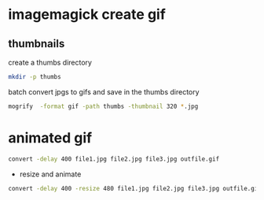 #+STARTUP: showall
#+OPTIONS: num:nil author:nil

* imagemagick create gif

** thumbnails

create a thumbs directory

#+BEGIN_SRC sh
mkdir -p thumbs
#+END_SRC

batch convert jpgs to gifs and save in the thumbs directory

#+BEGIN_SRC sh
mogrify  -format gif -path thumbs -thumbnail 320 *.jpg
#+END_SRC

* animated gif

#+BEGIN_SRC sh
convert -delay 400 file1.jpg file2.jpg file3.jpg outfile.gif
#+END_SRC

+ resize and animate

#+BEGIN_SRC sh
convert -delay 400 -resize 480 file1.jpg file2.jpg file3.jpg outfile.gif
#+END_SRC
